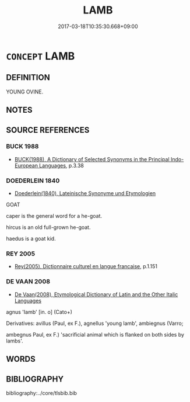 # -*- mode: mandoku-tls-view -*-
#+TITLE: LAMB
#+DATE: 2017-03-18T10:35:30.668+09:00        
#+STARTUP: content
* =CONCEPT= LAMB
:PROPERTIES:
:CUSTOM_ID: uuid-d49375e5-f6ce-4e16-b9e7-01a00cb60d80
:TR_ZH: 小羊
:END:
** DEFINITION

YOUNG OVINE.

** NOTES

** SOURCE REFERENCES
*** BUCK 1988
 - [[cite:BUCK-1988][BUCK(1988), A Dictionary of Selected Synonyms in the Principal Indo-European Languages]], p.3.38

*** DOEDERLEIN 1840
 - [[cite:DOEDERLEIN-1840][Doederlein(1840), Lateinische Synonyme und Etymologien]]

GOAT

caper is the general word for a he-goat.

hircus is an old full-grown he-goat.

haedus is a goat kid.

*** REY 2005
 - [[cite:REY-2005][Rey(2005), Dictionnaire culturel en langue francaise]], p.1.151

*** DE VAAN 2008
 - [[cite:DE-VAAN-2008][De Vaan(2008), Etymological Dictionary of Latin and the Other Italic Languages]]

agnus 'Iamb' [in. o] (Cato+)

Derivatives: avillus (Paul, ex F.), agnellus 'young lamb', ambiegnus (Varro;

ambegnus Paul, ex F.) 'sacrificial animal which is flanked on both sides by lambs'.

** WORDS
   :PROPERTIES:
   :VISIBILITY: children
   :END:
** BIBLIOGRAPHY
bibliography:../core/tlsbib.bib
